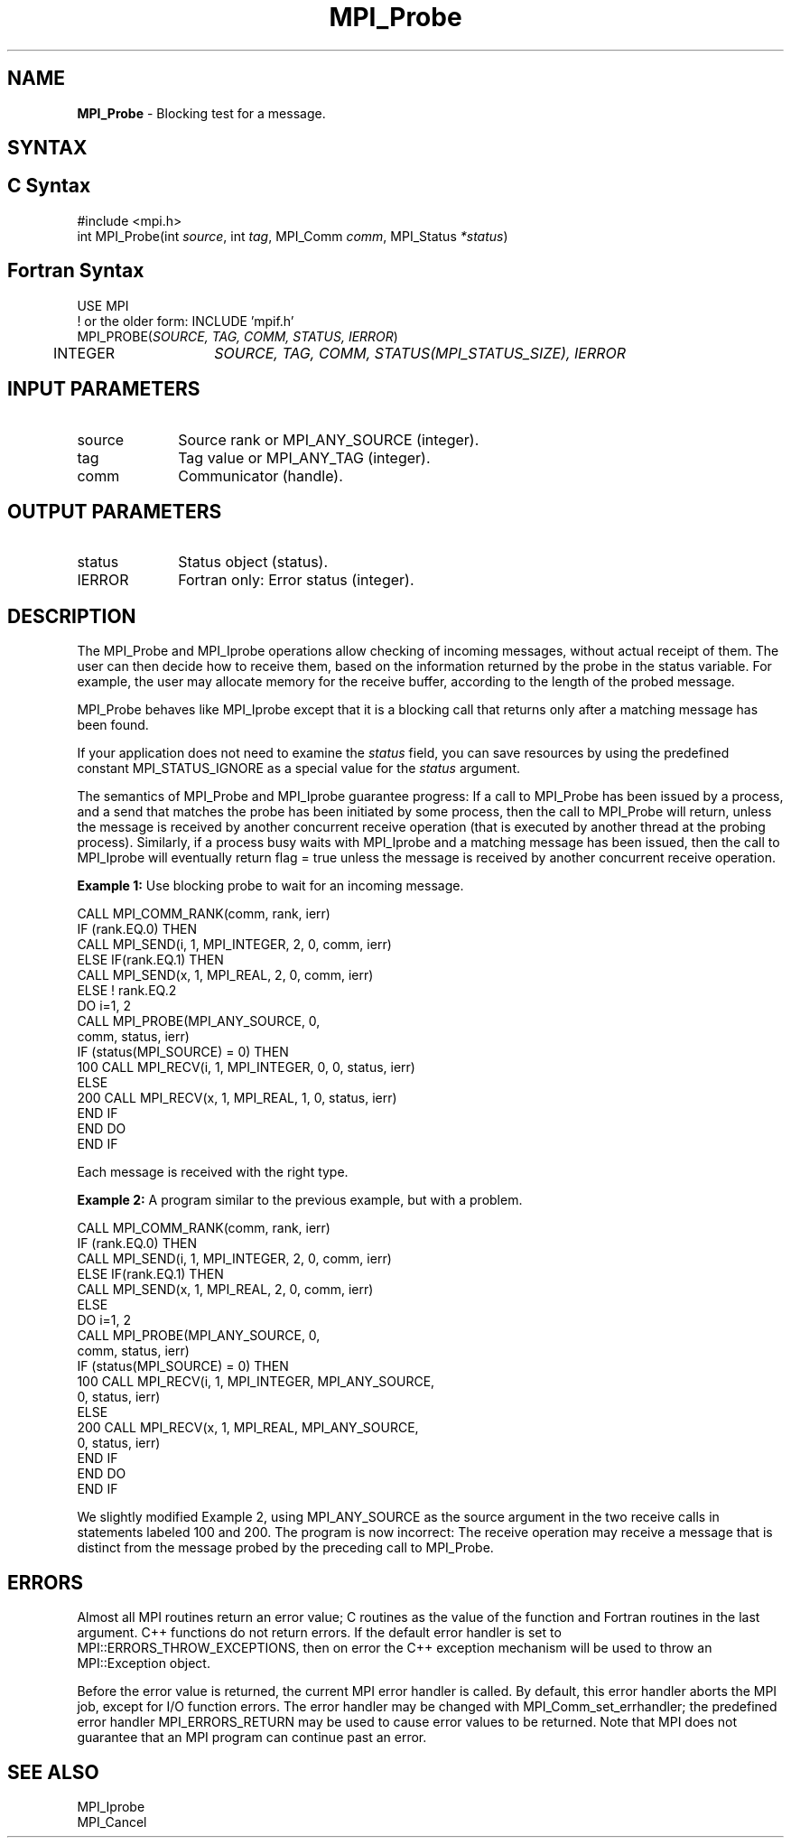 .\" -*- nroff -*-
.\" Copyright 2010 Cisco Systems, Inc.  All rights reserved.
.\" Copyright 2006-2008 Sun Microsystems, Inc.
.\" Copyright (c) 1996 Thinking Machines Corporation
.\" $COPYRIGHT$
.TH MPI_Probe 3 "May 26, 2022" "4.1.4" "Open MPI"
.SH NAME
\fBMPI_Probe\fP \- Blocking test for a message.

.SH SYNTAX
.ft R
.SH C Syntax
.nf
#include <mpi.h>
int MPI_Probe(int \fIsource\fP, int\fI tag\fP, MPI_Comm\fI comm\fP, MPI_Status\fI *status\fP)

.fi
.SH Fortran Syntax
.nf
USE MPI
! or the older form: INCLUDE 'mpif.h'
MPI_PROBE(\fISOURCE, TAG, COMM, STATUS, IERROR\fP)
	INTEGER	\fISOURCE, TAG, COMM, STATUS(MPI_STATUS_SIZE), IERROR\fP

.fi
.SH INPUT PARAMETERS
.ft R
.TP 1i
source
Source rank or MPI_ANY_SOURCE (integer).
.TP 1i
tag
Tag value or MPI_ANY_TAG (integer).
.TP 1i
comm
Communicator (handle).

.SH OUTPUT PARAMETERS
.ft R
.TP 1i
status
Status object (status).
.ft R
.TP 1i
IERROR
Fortran only: Error status (integer).

.SH DESCRIPTION
.ft R
The MPI_Probe and MPI_Iprobe operations allow checking of incoming messages, without actual receipt of them. The user can then decide how to receive them, based on the information returned by the probe in the status variable. For example, the user may allocate memory for the receive buffer, according to the length of the probed message.
.sp
MPI_Probe behaves like MPI_Iprobe except that it is a blocking call that returns only after a matching message has been found.
.sp
If your application does not need to examine the \fIstatus\fP field, you can save resources by using the predefined constant MPI_STATUS_IGNORE as a special value for the \fIstatus\fP argument.
.sp
The semantics of MPI_Probe and MPI_Iprobe guarantee progress: If a call to MPI_Probe has been issued by a process, and a send that matches the probe has been initiated by some process, then the call to MPI_Probe will return, unless the message is received by another concurrent receive operation (that is executed by another thread at the probing process). Similarly, if a process busy waits with MPI_Iprobe and a matching message has been issued, then the call to MPI_Iprobe will eventually return flag = true unless the message is received by another concurrent receive operation.
.sp
\fBExample 1:\fP Use blocking probe to wait for an incoming message.
.sp
.nf
CALL MPI_COMM_RANK(comm, rank, ierr)
       IF (rank.EQ.0) THEN
            CALL MPI_SEND(i, 1, MPI_INTEGER, 2, 0, comm, ierr)
       ELSE IF(rank.EQ.1) THEN
            CALL MPI_SEND(x, 1, MPI_REAL, 2, 0, comm, ierr)
       ELSE   ! rank.EQ.2
           DO i=1, 2
              CALL MPI_PROBE(MPI_ANY_SOURCE, 0,
                              comm, status, ierr)
              IF (status(MPI_SOURCE) = 0) THEN
100                CALL MPI_RECV(i, 1, MPI_INTEGER, 0, 0, status, ierr)
              ELSE
200                CALL MPI_RECV(x, 1, MPI_REAL, 1, 0, status, ierr)
              END IF
           END DO
       END IF
.fi
.sp
Each message is received with the right type.
.sp
\fBExample 2:\fP A program similar to the previous example, but with a problem.
.sp
.nf
CALL MPI_COMM_RANK(comm, rank, ierr)
       IF (rank.EQ.0) THEN
            CALL MPI_SEND(i, 1, MPI_INTEGER, 2, 0, comm, ierr)
       ELSE IF(rank.EQ.1) THEN
            CALL MPI_SEND(x, 1, MPI_REAL, 2, 0, comm, ierr)
       ELSE
           DO i=1, 2
              CALL MPI_PROBE(MPI_ANY_SOURCE, 0,
                              comm, status, ierr)
              IF (status(MPI_SOURCE) = 0) THEN
100                CALL MPI_RECV(i, 1, MPI_INTEGER, MPI_ANY_SOURCE,
                                 0, status, ierr)
              ELSE
200                CALL MPI_RECV(x, 1, MPI_REAL, MPI_ANY_SOURCE,
                                 0, status, ierr)
              END IF
           END DO
       END IF
.fi
.sp
We slightly modified Example 2, using MPI_ANY_SOURCE as the source argument in the two receive calls in statements labeled 100 and 200. The program is now incorrect: The receive operation may receive a message that is distinct from the message probed by the preceding call to MPI_Probe.

.SH ERRORS
Almost all MPI routines return an error value; C routines as the value of the function and Fortran routines in the last argument. C++ functions do not return errors. If the default error handler is set to MPI::ERRORS_THROW_EXCEPTIONS, then on error the C++ exception mechanism will be used to throw an MPI::Exception object.
.sp
Before the error value is returned, the current MPI error handler is
called. By default, this error handler aborts the MPI job, except for I/O function errors. The error handler may be changed with MPI_Comm_set_errhandler; the predefined error handler MPI_ERRORS_RETURN may be used to cause error values to be returned. Note that MPI does not guarantee that an MPI program can continue past an error.

.SH SEE ALSO
.ft R
.sp
MPI_Iprobe
.br
MPI_Cancel

